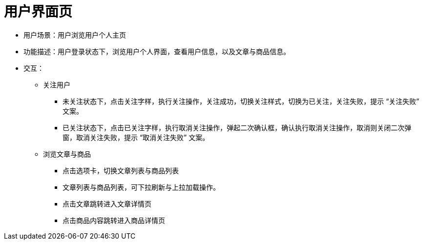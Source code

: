 = 用户界面页

* 用户场景：用户浏览用户个人主页
* 功能描述：用户登录状态下，浏览用户个人界面，查看用户信息，以及文章与商品信息。
* 交互：

** 关注用户
*** 未关注状态下，点击关注字样，执行关注操作，关注成功，切换关注样式，切换为已关注，关注失败，提示 “关注失败” 文案。
*** 已关注状态下，点击已关注字样，执行取消关注操作，弹起二次确认框，确认执行取消关注操作，取消则关闭二次弹窗，取消关注失败，提示 “取消关注失败” 文案。

** 浏览文章与商品
*** 点击选项卡，切换文章列表与商品列表
*** 文章列表与商品列表，可下拉刷新与上拉加载操作。
*** 点击文章跳转进入文章详情页
*** 点击商品内容跳转进入商品详情页
